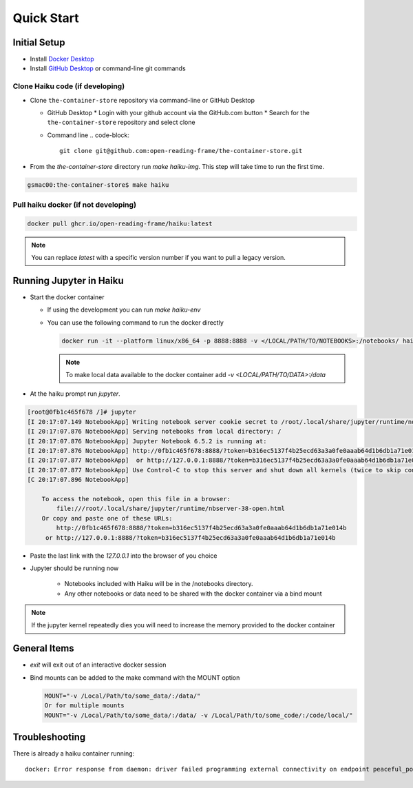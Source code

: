 Quick Start
***********

Initial Setup
=============

* Install `Docker Desktop <https://www.docker.com/products/docker-desktop/>`_
* Install `GitHub Desktop <https://desktop.github.com/>`_ or command-line git commands

Clone Haiku code (if developing)
--------------------------------

* Clone ``the-container-store`` repository via command-line or GitHub Desktop

  * GitHub Desktop
    * Login with your github account via the GitHub.com button
    * Search for the ``the-container-store`` repository and select clone

  * Command line
    .. code-block::

      git clone git@github.com:open-reading-frame/the-container-store.git

* From the `the-container-store` directory run `make haiku-img`. This step will take time to run the first time.

.. code-block::

   gsmac00:the-container-store$ make haiku

Pull haiku docker (if not developing)
-------------------------------------

.. code-block::

   docker pull ghcr.io/open-reading-frame/haiku:latest

.. note:: You can replace `latest` with a specific version number if you want to pull a legacy version.


Running Jupyter in Haiku
========================

* Start the docker container

  * If using the development you can run `make haiku-env`
  * You can use the following command to run the docker directly

    .. code-block::

       docker run -it --platform linux/x86_64 -p 8888:8888 -v </LOCAL/PATH/TO/NOTEBOOKS>:/notebooks/ haiku:latest

    .. note::
       To make local data available to the docker container add `-v <LOCAL/PATH/TO/DATA>:/data`

* At the haiku prompt run `jupyter`.

.. code-block::

  [root@0fb1c465f678 /]# jupyter
  [I 20:17:07.149 NotebookApp] Writing notebook server cookie secret to /root/.local/share/jupyter/runtime/notebook_cookie_secret
  [I 20:17:07.876 NotebookApp] Serving notebooks from local directory: /
  [I 20:17:07.876 NotebookApp] Jupyter Notebook 6.5.2 is running at:
  [I 20:17:07.876 NotebookApp] http://0fb1c465f678:8888/?token=b316ec5137f4b25ecd63a3a0fe0aaab64d1b6db1a71e014b
  [I 20:17:07.877 NotebookApp]  or http://127.0.0.1:8888/?token=b316ec5137f4b25ecd63a3a0fe0aaab64d1b6db1a71e014b
  [I 20:17:07.877 NotebookApp] Use Control-C to stop this server and shut down all kernels (twice to skip confirmation).
  [C 20:17:07.896 NotebookApp]

      To access the notebook, open this file in a browser:
          file:///root/.local/share/jupyter/runtime/nbserver-38-open.html
      Or copy and paste one of these URLs:
          http://0fb1c465f678:8888/?token=b316ec5137f4b25ecd63a3a0fe0aaab64d1b6db1a71e014b
       or http://127.0.0.1:8888/?token=b316ec5137f4b25ecd63a3a0fe0aaab64d1b6db1a71e014b


* Paste the last link with the `127.0.0.1` into the browser of you choice
* Jupyter should be running now

   * Notebooks included with Haiku will be in the /notebooks directory.
   * Any other notebooks or data need to be shared with the docker container via a bind mount

.. note:: If the jupyter kernel repeatedly dies you will need to increase the memory provided to the docker container

General Items
=============

* `exit` will exit out of an interactive docker session
* Bind mounts can be added to the make command with the MOUNT option

  .. code-block::

     MOUNT="-v /Local/Path/to/some_data/:/data/"
     Or for multiple mounts
     MOUNT="-v /Local/Path/to/some_data/:/data/ -v /Local/Path/to/some_code/:/code/local/"


Troubleshooting
===============

There is already a haiku container running::

  docker: Error response from daemon: driver failed programming external connectivity on endpoint peaceful_poincare (f32ac02786bfe9e4b4e07a1b45ca1120c32d9dc6d15926fa685338398f532514): Bind for 0.0.0.0:8888 failed: port is already allocated.
